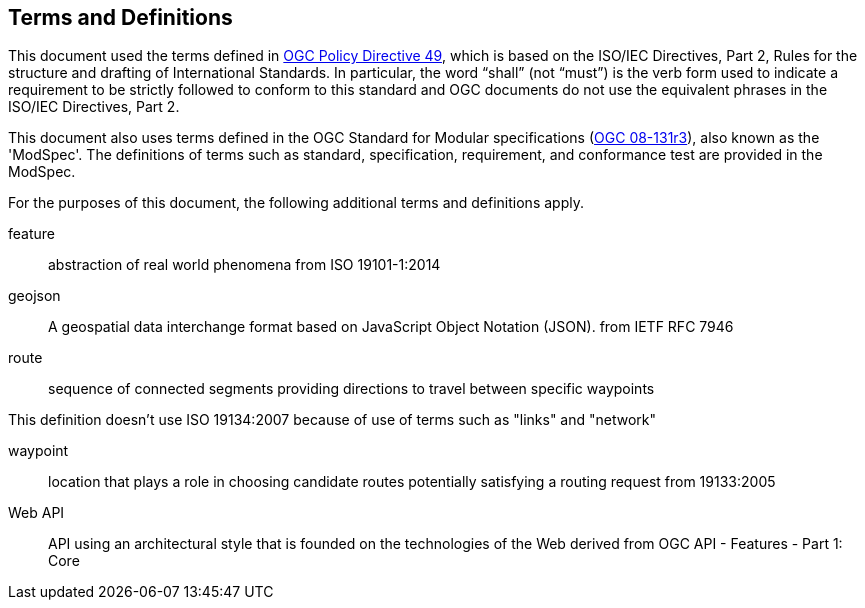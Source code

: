 == Terms and Definitions
This document used the terms defined in https://portal.ogc.org/public_ogc/directives/directives.php[OGC Policy Directive 49], which is based on the ISO/IEC Directives, Part 2, Rules for the structure and drafting of International Standards. In particular, the word “shall” (not “must”) is the verb form used to indicate a requirement to be strictly followed to conform to this standard and OGC documents do not use the equivalent phrases in the ISO/IEC Directives, Part 2.

This document also uses terms defined in the OGC Standard for Modular specifications (https://portal.opengeospatial.org/files/?artifact_id=34762[OGC 08-131r3]), also known as the 'ModSpec'. The definitions of terms such as standard, specification, requirement, and conformance test are provided in the ModSpec.

For the purposes of this document, the following additional terms and definitions apply.

feature::
abstraction of real world phenomena 
from ISO 19101-1:2014

geojson::
A geospatial data interchange format based on JavaScript Object Notation (JSON).
from IETF RFC 7946

route::
sequence of connected segments providing directions to travel between specific waypoints

This definition doesn't use ISO 19134:2007 because of use of terms such as "links" and "network"

waypoint::
location that plays a role in choosing candidate routes potentially satisfying a routing request
from 19133:2005

Web API::
API using an architectural style that is founded on the technologies of the Web
derived from OGC API - Features - Part 1: Core
